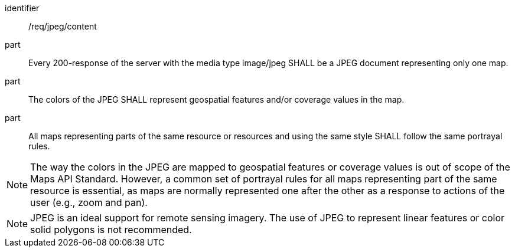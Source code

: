 [[req_jpeg_content]]
////
[width="90%",cols="2,6a"]
|===
^|*Requirement {counter:req-id}* |*/req/jpeg/content*
^|A |Every 200-response of the server with the media type image/jpeg SHALL be a JPEG document representing only one map.
^|B |The colors of the JPEG SHALL represent geospatial features and/or coverage values in the map.
^|C |All maps representing parts of the same resource or resources and using the same style SHALL follow the same portrayal rules.
|===
////

[requirement]
====
[%metadata]
identifier:: /req/jpeg/content
part:: Every 200-response of the server with the media type image/jpeg SHALL be a JPEG document representing only one map.
part:: The colors of the JPEG SHALL represent geospatial features and/or coverage values in the map.
part:: All maps representing parts of the same resource or resources and using the same style SHALL follow the same portrayal rules.
====

NOTE: The way the colors in the JPEG are mapped to geospatial features or coverage values is out of scope of the Maps API Standard. However, a common set of portrayal rules for all maps representing part of the same resource is essential, as maps are normally represented one after the other as a response to actions of the user (e.g., zoom and pan).

NOTE: JPEG is an ideal support for remote sensing imagery. The use of JPEG to represent linear features or color solid polygons is not recommended.
